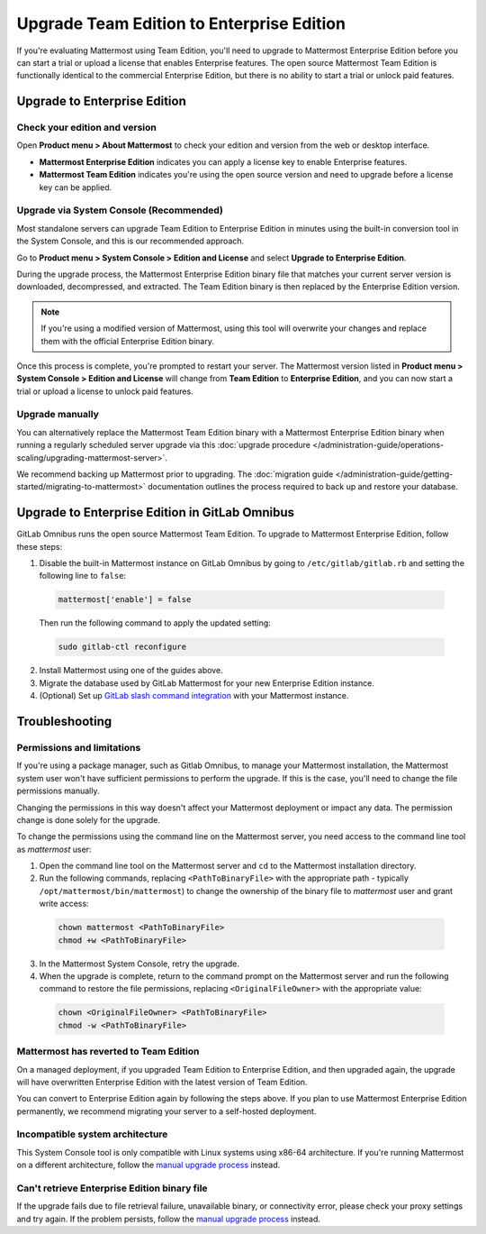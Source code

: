 Upgrade Team Edition to Enterprise Edition
=============================================

If you're evaluating Mattermost using Team Edition, you'll need to upgrade to Mattermost Enterprise Edition before you can start a trial or upload a license that enables Enterprise features. The open source Mattermost Team Edition is functionally identical to the commercial Enterprise Edition, but there is no ability to start a trial or unlock paid features.

Upgrade to Enterprise Edition
-------------------------------

Check your edition and version
~~~~~~~~~~~~~~~~~~~~~~~~~~~~~~~

Open **Product menu > About Mattermost** to check your edition and version from the web or desktop interface.

- **Mattermost Enterprise Edition** indicates you can apply a license key to enable Enterprise features.
- **Mattermost Team Edition** indicates you're using the open source version and need to upgrade before a license key can be applied.

Upgrade via System Console (Recommended)
~~~~~~~~~~~~~~~~~~~~~~~~~~~~~~~~~~~~~~~~~

Most standalone servers can upgrade Team Edition to Enterprise Edition in minutes using the built-in conversion tool in the System Console, and this is our recommended approach.

Go to **Product menu > System Console > Edition and License** and select **Upgrade to Enterprise Edition**.

During the upgrade process, the Mattermost Enterprise Edition binary file that matches your current server version is downloaded, decompressed, and extracted. The Team Edition binary is then replaced by the Enterprise Edition version. 

.. note::
  If you're using a modified version of Mattermost, using this tool will overwrite your changes and replace them with the official Enterprise Edition binary. 

Once this process is complete, you're prompted to restart your server. The Mattermost version listed in **Product menu > System Console > Edition and License** will change from **Team Edition** to **Enterprise Edition**, and you can now start a trial or upload a license to unlock paid features.

Upgrade manually
~~~~~~~~~~~~~~~~~

You can alternatively replace the Mattermost Team Edition binary with a Mattermost Enterprise Edition binary when running a regularly scheduled server upgrade via this :doc:`upgrade procedure </administration-guide/operations-scaling/upgrading-mattermost-server>`.

We recommend backing up Mattermost prior to upgrading. The :doc:`migration guide </administration-guide/getting-started/migrating-to-mattermost>` documentation outlines the process required to back up and restore your database.

Upgrade to Enterprise Edition in GitLab Omnibus
-------------------------------------------------

GitLab Omnibus runs the open source Mattermost Team Edition. To upgrade to Mattermost Enterprise Edition, follow these steps:

1. Disable the built-in Mattermost instance on GitLab Omnibus by going to ``/etc/gitlab/gitlab.rb`` and setting the following line to ``false``:

  .. code-block:: text

    mattermost['enable'] = false

  Then run the following command to apply the updated setting:

  .. code-block::

    sudo gitlab-ctl reconfigure

2. Install Mattermost using one of the guides above.
3. Migrate the database used by GitLab Mattermost for your new Enterprise Edition instance.
4. (Optional) Set up `GitLab slash command integration <https://docs.gitlab.com/ee/user/project/integrations/mattermost_slash_commands.html>`_ with your Mattermost instance.

Troubleshooting
---------------

Permissions and limitations
~~~~~~~~~~~~~~~~~~~~~~~~~~~

If you're using a package manager, such as Gitlab Omnibus, to manage your Mattermost installation, the Mattermost system user won't have sufficient permissions to perform the upgrade. If this is the case, you'll need to change the file permissions manually.

Changing the permissions in this way doesn't affect your Mattermost deployment or impact any data. The permission change is done solely for the upgrade.

To change the permissions using the command line on the Mattermost server, you need access to the command line tool as *mattermost* user:

1. Open the command line tool on the Mattermost server and ``cd`` to the Mattermost installation directory. 
2. Run the following commands, replacing ``<PathToBinaryFile>`` with the appropriate path - typically ``/opt/mattermost/bin/mattermost``) to change the ownership of the binary file to *mattermost* user and grant write access:

  .. code-block:: sh

    chown mattermost <PathToBinaryFile>
    chmod +w <PathToBinaryFile>

3. In the Mattermost System Console, retry the upgrade. 
4. When the upgrade is complete, return to the command prompt on the Mattermost server and run the following command to restore the file permissions, replacing ``<OriginalFileOwner>`` with the appropriate value:

  .. code-block:: sh

    chown <OriginalFileOwner> <PathToBinaryFile>
    chmod -w <PathToBinaryFile>

Mattermost has reverted to Team Edition
~~~~~~~~~~~~~~~~~~~~~~~~~~~~~~~~~~~~~~~

On a managed deployment, if you upgraded Team Edition to Enterprise Edition, and then upgraded again, the upgrade will have overwritten Enterprise Edition with the latest version of Team Edition.

You can convert to Enterprise Edition again by following the steps above. If you plan to use Mattermost Enterprise Edition permanently, we recommend migrating your server to a self-hosted deployment.

Incompatible system architecture
~~~~~~~~~~~~~~~~~~~~~~~~~~~~~~~~

This System Console tool is only compatible with Linux systems using x86-64 architecture. If you're running Mattermost on a different architecture, follow the `manual upgrade process <#upgrade-manually>`__ instead.

Can't retrieve Enterprise Edition binary file
~~~~~~~~~~~~~~~~~~~~~~~~~~~~~~~~~~~~~~~~~~~~~

If the upgrade fails due to file retrieval failure, unavailable binary, or connectivity error, please check your proxy settings and try again. If the problem persists, follow the `manual upgrade process <#upgrade-manually>`__ instead.
